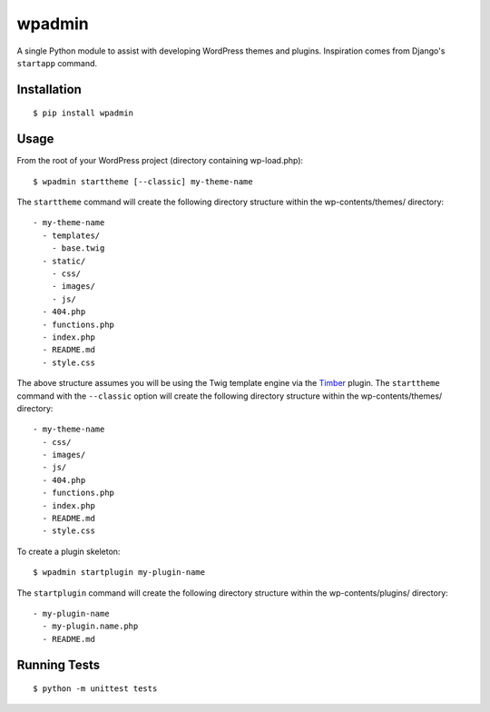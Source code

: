 ===========
wpadmin
===========

.. image:: https://travis-ci.org/raulchacon/wpadmin.py.svg?branch=master
    :target: https://travis-ci.org/raulchacon/wpadmin.py

.. image:: https://coveralls.io/repos/raulchacon/wpadmin.py/badge.svg?branch=master
    :target: https://coveralls.io/r/raulchacon/wpadmin.py

A single Python module to assist with developing WordPress themes and plugins.
Inspiration comes from Django's ``startapp`` command.


Installation
---------------------

::

  $ pip install wpadmin


Usage
-------------------
From the root of your WordPress project (directory containing wp-load.php):

::

  $ wpadmin starttheme [--classic] my-theme-name


The ``starttheme`` command will create the following directory structure
within the wp-contents/themes/ directory:

::

  - my-theme-name
    - templates/
      - base.twig
    - static/
      - css/
      - images/
      - js/
    - 404.php
    - functions.php
    - index.php
    - README.md
    - style.css


The above structure assumes you will be using the Twig template engine via
the `Timber  <https://github.com/jarednova/timber>`_
plugin. The ``starttheme`` command with the ``--classic`` option
will create the following directory structure within the wp-contents/themes/
directory:

::

  - my-theme-name
    - css/
    - images/
    - js/
    - 404.php
    - functions.php
    - index.php
    - README.md
    - style.css


To create a plugin skeleton:

::

  $ wpadmin startplugin my-plugin-name


The ``startplugin`` command will create the following directory structure
within the wp-contents/plugins/ directory:

::

  - my-plugin-name
    - my-plugin.name.php
    - README.md


Running Tests
-------------------
::

  $ python -m unittest tests
